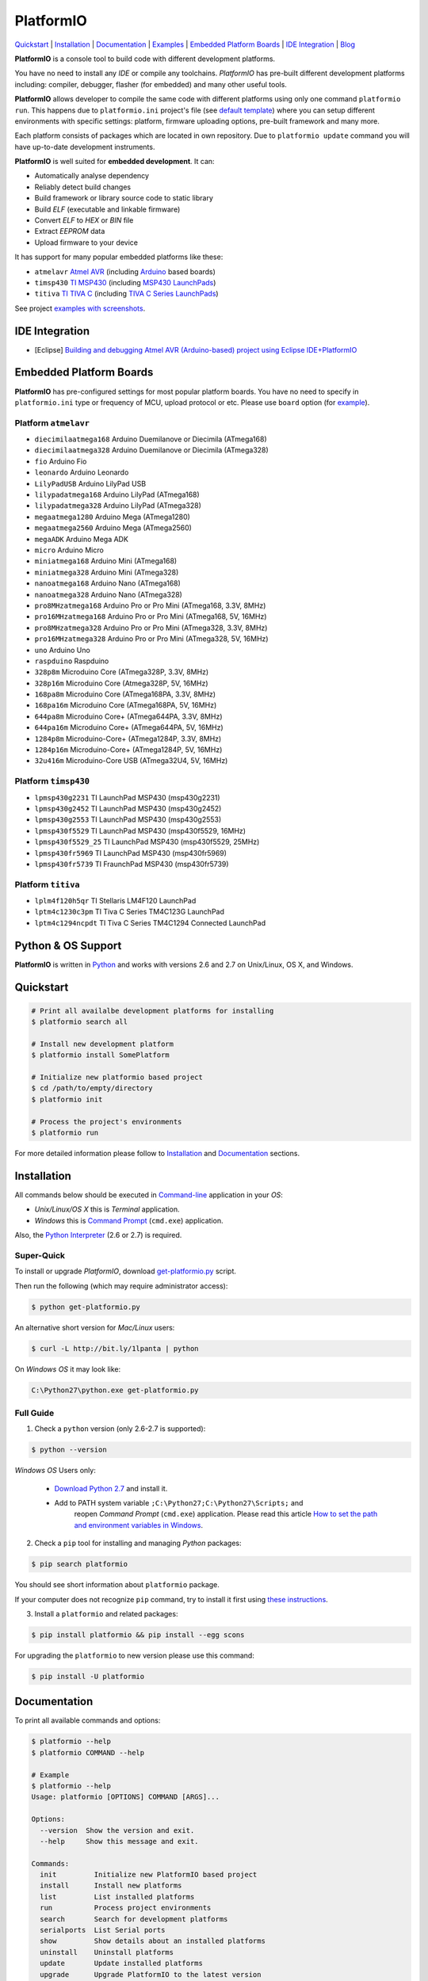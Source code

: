 PlatformIO
==========

.. image:: https://travis-ci.org/ivankravets/platformio.svg?branch=develop
    :target: https://travis-ci.org/ivankravets/platformio
    :alt: Build Status
.. image:: https://gemnasium.com/ivankravets/platformio.png
    :target: https://gemnasium.com/ivankravets/platformio
    :alt: Dependency Status
.. image:: https://pypip.in/version/platformio/badge.png
    :target: https://pypi.python.org/pypi/platformio/
    :alt: Latest Version
.. image:: https://pypip.in/download/platformio/badge.png
    :target: https://pypi.python.org/pypi/platformio/
    :alt: Downloads
.. image:: https://pypip.in/license/platformio/badge.png
    :target: https://pypi.python.org/pypi/platformio/
    :alt:  License

`Quickstart <#quickstart>`_ |
`Installation <#installation>`_ |
`Documentation <#documentation>`_ |
`Examples <https://github.com/ivankravets/platformio/tree/develop/examples>`_ |
`Embedded Platform Boards <#embedded-platform-boards>`_ |
`IDE Integration <#ide-integration>`_ |
`Blog <http://www.ikravets.com/category/computer-life/platformio>`_


**PlatformIO** is a console tool to build code with different development
platforms.

You have no need to install any *IDE* or compile any toolchains. *PlatformIO*
has pre-built different development platforms including: compiler, debugger,
flasher (for embedded) and many other useful tools.

**PlatformIO** allows developer to compile the same code with different
platforms using only one command ``platformio run``. This happens due to
``platformio.ini`` project's file (see
`default template <https://github.com/ivankravets/platformio/blob/develop/platformio/projectconftpl.ini>`_)
where you can setup different environments with specific settings: platform,
firmware uploading options, pre-built framework and many more.

Each platform consists of packages which are located in own repository.
Due to ``platformio update`` command you will have up-to-date development
instruments.

.. image:: examples/platformio-examples.png
    :target: https://github.com/ivankravets/platformio/raw/develop/examples/platformio-examples.png
    :alt:  Examples
    :width: 730px

**PlatformIO** is well suited for **embedded development**. It can:

* Automatically analyse dependency
* Reliably detect build changes
* Build framework or library source code to static library
* Build *ELF* (executable and linkable firmware)
* Convert *ELF* to *HEX* or *BIN* file
* Extract *EEPROM* data
* Upload firmware to your device

It has support for many popular embedded platforms like these:

* ``atmelavr`` `Atmel AVR <http://en.wikipedia.org/wiki/Atmel_AVR>`_
  (including `Arduino <http://www.arduino.cc>`_ based boards)
* ``timsp430`` `TI MSP430 <http://www.ti.com/lsds/ti/microcontroller/16-bit_msp430/overview.page>`_
  (including `MSP430 LaunchPads <http://www.ti.com/ww/en/launchpad/launchpads-msp430.html>`_)
* ``titiva`` `TI TIVA C <http://www.ti.com/lsds/ti/microcontroller/tiva_arm_cortex/c_series/overview.page>`_
  (including `TIVA C Series LaunchPads <http://www.ti.com/ww/en/launchpad/launchpads-connected.html>`_)


See project `examples with screenshots <https://github.com/ivankravets/platformio/tree/develop/examples>`_.


IDE Integration
---------------

* [Eclipse] `Building and debugging Atmel AVR (Arduino-based) project using Eclipse IDE+PlatformIO <http://www.ikravets.com/computer-life/programming/2014/06/20/building-and-debugging-atmel-avr-arduino-based-project-using-eclipse-ideplatformio>`_


Embedded Platform Boards
------------------------

**PlatformIO** has pre-configured settings for most popular platform boards. You
have no need to specify in ``platformio.ini`` type or frequency of MCU, upload
protocol or etc. Please use ``board`` option (for
`example <https://github.com/ivankravets/platformio/blob/develop/examples/wiring-blink/platformio.ini>`_).


Platform ``atmelavr``
~~~~~~~~~~~~~~~~~~~~~

* ``diecimilaatmega168`` Arduino Duemilanove or Diecimila (ATmega168)
* ``diecimilaatmega328`` Arduino Duemilanove or Diecimila (ATmega328)
* ``fio`` Arduino Fio
* ``leonardo`` Arduino Leonardo
* ``LilyPadUSB`` Arduino LilyPad USB
* ``lilypadatmega168`` Arduino LilyPad (ATmega168)
* ``lilypadatmega328`` Arduino LilyPad (ATmega328)
* ``megaatmega1280`` Arduino Mega (ATmega1280)
* ``megaatmega2560`` Arduino Mega (ATmega2560)
* ``megaADK`` Arduino Mega ADK
* ``micro`` Arduino Micro
* ``miniatmega168`` Arduino Mini (ATmega168)
* ``miniatmega328`` Arduino Mini (ATmega328)
* ``nanoatmega168`` Arduino Nano (ATmega168)
* ``nanoatmega328`` Arduino Nano (ATmega328)
* ``pro8MHzatmega168`` Arduino Pro or Pro Mini (ATmega168, 3.3V, 8MHz)
* ``pro16MHzatmega168`` Arduino Pro or Pro Mini (ATmega168, 5V, 16MHz)
* ``pro8MHzatmega328`` Arduino Pro or Pro Mini (ATmega328, 3.3V, 8MHz)
* ``pro16MHzatmega328`` Arduino Pro or Pro Mini (ATmega328, 5V, 16MHz)
* ``uno`` Arduino Uno
* ``raspduino`` Raspduino
* ``328p8m`` Microduino Core (ATmega328P, 3.3V, 8MHz)
* ``328p16m`` Microduino Core (Atmega328P, 5V, 16MHz)
* ``168pa8m`` Microduino Core (ATmega168PA, 3.3V, 8MHz)
* ``168pa16m`` Microduino Core (ATmega168PA, 5V, 16MHz)
* ``644pa8m`` Microduino Core+ (ATmega644PA, 3.3V, 8MHz)
* ``644pa16m`` Microduino Core+ (ATmega644PA, 5V, 16MHz)
* ``1284p8m`` Microduino-Core+ (ATmega1284P, 3.3V, 8MHz)
* ``1284p16m`` Microduino-Core+ (ATmega1284P, 5V, 16MHz)
* ``32u416m`` Microduino-Core USB (ATmega32U4, 5V, 16MHz)



Platform ``timsp430``
~~~~~~~~~~~~~~~~~~~~~

* ``lpmsp430g2231`` TI LaunchPad MSP430 (msp430g2231)
* ``lpmsp430g2452`` TI LaunchPad MSP430 (msp430g2452)
* ``lpmsp430g2553`` TI LaunchPad MSP430 (msp430g2553)
* ``lpmsp430f5529`` TI LaunchPad MSP430 (msp430f5529, 16MHz)
* ``lpmsp430f5529_25`` TI LaunchPad MSP430 (msp430f5529, 25MHz)
* ``lpmsp430fr5969`` TI LaunchPad MSP430 (msp430fr5969)
* ``lpmsp430fr5739`` TI FraunchPad MSP430 (msp430fr5739)


Platform ``titiva``
~~~~~~~~~~~~~~~~~~~

* ``lplm4f120h5qr`` TI Stellaris LM4F120 LaunchPad
* ``lptm4c1230c3pm`` TI Tiva C Series TM4C123G LaunchPad
* ``lptm4c1294ncpdt`` TI Tiva C Series TM4C1294 Connected LaunchPad


Python & OS Support
-------------------

**PlatformIO** is written in `Python <https://www.python.org>`_ and works with
versions 2.6 and 2.7 on Unix/Linux, OS X, and Windows.


Quickstart
----------

.. code-block:: bash

    # Print all availalbe development platforms for installing
    $ platformio search all

    # Install new development platform
    $ platformio install SomePlatform

    # Initialize new platformio based project
    $ cd /path/to/empty/directory
    $ platformio init

    # Process the project's environments
    $ platformio run

For more detailed information please follow to `Installation <#installation>`_
and `Documentation <#documentation>`_ sections.


Installation
------------

All commands below should be executed in
`Command-line <http://en.wikipedia.org/wiki/Command-line_interface>`_
application in your *OS*:

* *Unix/Linux/OS X* this is *Terminal* application.
* *Windows* this is
  `Command Prompt <http://en.wikipedia.org/wiki/Command_Prompt>`_ (``cmd.exe``)
  application.

Also, the `Python Interpreter <https://www.python.org/downloads/>`_ (2.6 or 2.7)
is required.


Super-Quick
~~~~~~~~~~~

To install or upgrade *PlatformIO*, download
`get-platformio.py <https://raw.githubusercontent.com/ivankravets/platformio/develop/scripts/get-platformio.py>`_ script.

Then run the following (which may require administrator access):

.. code-block:: bash

    $ python get-platformio.py

An alternative short version for *Mac/Linux* users:

.. code-block:: bash

    $ curl -L http://bit.ly/1lpanta | python


On *Windows OS* it may look like:

.. code-block:: bash

    C:\Python27\python.exe get-platformio.py


Full Guide
~~~~~~~~~~

1. Check a ``python`` version (only 2.6-2.7 is supported):

.. code-block:: bash

    $ python --version

*Windows OS* Users only:

    * `Download Python 2.7 <https://www.python.org/downloads/>`_ and install it.
    * Add to PATH system variable ``;C:\Python27;C:\Python27\Scripts;`` and
       reopen *Command Prompt* (``cmd.exe``) application. Please read this
       article `How to set the path and environment variables in Windows
       <http://www.computerhope.com/issues/ch000549.htm>`_.


2. Check a ``pip`` tool for installing and managing *Python* packages:

.. code-block:: bash

    $ pip search platformio

You should see short information about ``platformio`` package.

If your computer does not recognize ``pip`` command, try to install it first
using `these instructions <http://www.pip-installer.org/en/latest/installing.html>`_.

3. Install a ``platformio`` and related packages:

.. code-block:: bash

    $ pip install platformio && pip install --egg scons

For upgrading the ``platformio`` to new version please use this command:

.. code-block:: bash

    $ pip install -U platformio


Documentation
-------------

To print all available commands and options:

.. code-block:: bash

    $ platformio --help
    $ platformio COMMAND --help

    # Example
    $ platformio --help
    Usage: platformio [OPTIONS] COMMAND [ARGS]...

    Options:
      --version  Show the version and exit.
      --help     Show this message and exit.

    Commands:
      init         Initialize new PlatformIO based project
      install      Install new platforms
      list         List installed platforms
      run          Process project environments
      search       Search for development platforms
      serialports  List Serial ports
      show         Show details about an installed platforms
      uninstall    Uninstall platforms
      update       Update installed platforms
      upgrade      Upgrade PlatformIO to the latest version


``platformio init``
~~~~~~~~~~~~~~~~~~~

Initialize new PlatformIO based project.

.. code-block:: bash

    # Change directory to future project
    $ cd /path/to/empty/directory
    $ platformio init

    # Example
    $ platformio init
    Project has been initialized!
    Please put your source code to `src` directory, external libraries to `lib`
    and setup environments in `platformio.ini` file.
    Then process project with `platformio run` command.

After this command ``platformio`` will create:

* ``.pioenvs`` - a temporary working directory.
* ``lib`` - a directory for project specific libraries. PlatformIO will
  compile their to static libraries and link to executable file
* ``src`` - a source directory. Put code here.
* ``platformio.ini`` - a configuration file for project


``platformio install``
~~~~~~~~~~~~~~~~~~~~~~

*PlatformIO* has pre-built development platforms with related packages. You
can install one of them:

.. code-block:: bash

    $ platformio install SomePlatform
    $ platformio install SomePlatform --with-package=toolchain|uploader|PackageName
    $ platformio install SomePlatform --without-package=toolchain|uploader|PackageName
    $ platformio install SomePlatform --skip-default-package

    # Example
    $ platformio install timsp430
    Installing toolchain-timsp430 package:
    Downloading  [####################################]  100%
    Unpacking  [####################################]  100%
    Installing tool-mspdebug package:
    Downloading  [####################################]  100%
    Unpacking  [####################################]  100%
    Installing framework-energiamsp430 package:
    Downloading  [####################################]  100%
    Unpacking  [####################################]  100%
    The platform 'timsp430' has been successfully installed!

    # Skip default packages and install uploader utility only
    $ platformio install timsp430 --skip-default-package --with-package=uploader
    Installing tool-mspdebug package:
    Downloading  [####################################]  100%
    Unpacking  [####################################]  100%
    The platform 'timsp430' has been successfully installed!


``platformio list``
~~~~~~~~~~~~~~~~~~~

To list installed platforms:

.. code-block:: bash

    $ platformio list

    # Example
    $ platformio list
    timsp430    with packages: toolchain-timsp430, tool-mspdebug, framework-energiamsp430


``platformio run``
~~~~~~~~~~~~~~~~~~

Process the project's environments defined in ``platformio.ini`` file:

.. code-block:: bash

    $ platformio run

    # Example
    $ platformio run
    Processing arduino_pro5v environment:
    scons: `.pioenvs/arduino_pro5v/firmware.elf' is up to date.
    scons: `.pioenvs/arduino_pro5v/firmware.hex' is up to date.

    Processing launchpad_msp430g2 environment:
    scons: `.pioenvs/launchpad_msp430g2/firmware.elf' is up to date.
    scons: `.pioenvs/launchpad_msp430g2/firmware.hex' is up to date.

    Processing launchpad_lm4f120 environment:
    scons: `.pioenvs/launchpad_lm4f120/firmware.elf' is up to date.
    scons: `.pioenvs/launchpad_lm4f120/firmware.hex' is up to date

Process specific environments:

.. code-block:: bash

    $ platformio run -e myenv1 -e myenv2

    # Example
    $ platformio run -e arduino_pro5v -e launchpad_lm4f120
    Processing arduino_pro5v environment:
    scons: `.pioenvs/arduino_pro5v/firmware.elf' is up to date.
    scons: `.pioenvs/arduino_pro5v/firmware.hex' is up to date.

    Processing launchpad_lm4f120 environment:
    scons: `.pioenvs/launchpad_lm4f120/firmware.elf' is up to date.
    scons: `.pioenvs/launchpad_lm4f120/firmware.hex' is up to date.

Process specific target:

.. code-block:: bash

    $ platformio run -t clean
    $ platformio run -t upload --upload-port=/dev/ttyUSBX

    # Example
    platformio run -t clean
    Processing arduino_pro5v environment:
    Removed .pioenvs/arduino_pro5v/src/main.o
    ...
    Removed .pioenvs/arduino_pro5v/firmware.hex

    Processing launchpad_msp430g2 environment:
    Removed .pioenvs/launchpad_msp430g2/src/main.o
    ...
    Removed .pioenvs/launchpad_msp430g2/firmware.hex

    Processing launchpad_lm4f120 environment:
    Removed .pioenvs/launchpad_lm4f120/src/main.o
    ...
    Removed .pioenvs/launchpad_lm4f120/firmware.hex

Mix environments and targets:

.. code-block:: bash

    $ platformio run -e myembeddeddevice -t upload

    # Example
    $ platformio run -e launchpad_msp430g2 -t upload
    Processing launchpad_msp430g2 environment:
    /Users/ikravets/.platformio/timsp430/tools/mspdebug/mspdebug rf2500 --force-reset "prog .pioenvs/launchpad_msp430g2/firmware.hex"
    MSPDebug version 0.20 - debugging tool for MSP430 MCUs
    Copyright (C) 2009-2012 Daniel Beer <dlbeer@gmail.com>
    This is free software; see the source for copying conditions.  There is NO
    warranty; not even for MERCHANTABILITY or FITNESS FOR A PARTICULAR PURPOSE.

    Trying to open interface 1 on 009
    Initializing FET...
    FET protocol version is 30394216
    Configured for Spy-Bi-Wire
    Sending reset...
    Set Vcc: 3000 mV
    Device ID: 0x2553
      Code start address: 0xc000
      Code size         : 16384 byte = 16 kb
      RAM  start address: 0x200
      RAM  end   address: 0x3ff
      RAM  size         : 512 byte = 0 kb
    Device: MSP430G2553/G2403
    Code memory starts at 0xc000
    Number of breakpoints: 2
    Chip ID data: 25 53
    Erasing...
    Programming...
    Writing  646 bytes at c000...
    Writing   32 bytes at ffe0...
    Done, 678 bytes total


``platformio search``
~~~~~~~~~~~~~~~~~~~~~

Search for development platforms:

.. code-block:: bash

    # Print all available development platforms
    $ platformio search all

    # Filter platforms by "Query"
    $ platformio search "Query"

    # Example
    $ platformio search ti
    timsp430 - An embedded platform for TI MSP430 microcontrollers (with Energia Framework)
    titiva   - An embedded platform for TI TIVA C ARM microcontrollers (with Energia Framework)

    $ platformio search arduino
    atmelavr - An embedded platform for Atmel AVR microcontrollers (with Arduino Framework)


``platformio serialports``
~~~~~~~~~~~~~~~~~~~~~~~~~~

To list available `Serial Ports <http://en.wikipedia.org/wiki/Serial_port>`_:

.. code-block:: bash

    $ platformio serialports

    # Example (Posix)
    $ platformio serialports
    /dev/cu.SLAB_USBtoUART
    ----------
    Hardware ID: USB VID:PID=10c4:ea60 SNR=0001
    Description: CP2102 USB to UART Bridge Controller

    /dev/cu.uart-1CFF4676258F4543
    ----------
    Hardware ID: USB VID:PID=451:f432 SNR=1CFF4676258F4543
    Description: Texas Instruments MSP-FET430UIF

    # Example (Windows)
    $ platformio serialports
    COM4
    ----------
    Hardware ID: USB VID:PID=0451:F432
    Description: MSP430 Application UART (COM4)

    COM3
    ----------
    Hardware ID: USB VID:PID=10C4:EA60 SNR=0001
    Description: Silicon Labs CP210x USB to UART Bridge (COM3)


``platformio show``
~~~~~~~~~~~~~~~~~~~

To show details about an installed platform:

.. code-block:: bash

    $ platformio show SomePlatform

    # Example
    $ platformio show atmelavr
    atmelavr    - An embedded platform for Atmel AVR microcontrollers (with Arduino Framework)
    ----------
    Package: toolchain-atmelavr
    Alias: toolchain
    Location: /Users/ikravets/.platformio/atmelavr/tools/toolchain
    Version: 1
    ----------
    Package: tool-avrdude
    Alias: uploader
    Location: /Users/ikravets/.platformio/atmelavr/tools/avrdude
    Version: 1
    ----------
    Package: framework-arduinoavr
    Location: /Users/ikravets/.platformio/atmelavr/frameworks/arduino
    Version: 1


``platformio uninstall``
~~~~~~~~~~~~~~~~~~~~~~~~

To uninstall platform:

.. code-block:: bash

    $ platformio uninstall SomePlatform

    # Example
    $ platformio uninstall timsp430
    Uninstalling toolchain-timsp430 package:        [OK]
    Uninstalling tool-mspdebug package:             [OK]
    Uninstalling framework-energiamsp430 package:   [OK]
    The platform 'timsp430' has been successfully uninstalled!


``platformio update``
~~~~~~~~~~~~~~~~~~~~~

To check or update installed platforms:

.. code-block:: bash

    $ platformio update

    # Example
    $ platformio update

    Platform atmelavr
    --------
    Updating toolchain-atmelavr package:
    Versions: Current=1, Latest=1 	 [Up-to-date]
    Updating framework-arduinoavr package:
    Versions: Current=1, Latest=1 	 [Up-to-date]
    Updating tool-avrdude package:
    Versions: Current=1, Latest=1 	 [Up-to-date]

    Platform timsp430
    --------
    Updating toolchain-timsp430 package:
    Versions: Current=1, Latest=1 	 [Up-to-date]
    Updating tool-mspdebug package:
    Versions: Current=1, Latest=1 	 [Up-to-date]
    Updating framework-energiamsp430 package:
    Versions: Current=1, Latest=1 	 [Up-to-date]

    Platform titiva
    --------
    Updating toolchain-gccarmnoneeabi package:
    Versions: Current=1, Latest=1 	 [Up-to-date]
    Updating tool-lm4flash package:
    Versions: Current=1, Latest=1 	 [Up-to-date]
    Updating framework-energiativa package:
    Versions: Current=1, Latest=1 	 [Up-to-date]


``platformio upgrade``
~~~~~~~~~~~~~~~~~~~~~~

To check or upgrade PlatformIO to the latest version:

.. code-block:: bash

    $ platformio upgrade

    # If you have problem with permissions try:
    $ sudo platformio upgrade


Questions & Bugs
----------------

Please use the
`issue tracker <https://github.com/ivankravets/platformio/issues>`_
to ask questions or report bugs.


Licence
-------

Copyright (C) 2014 Ivan Kravets

Licenced under the MIT Licence.
